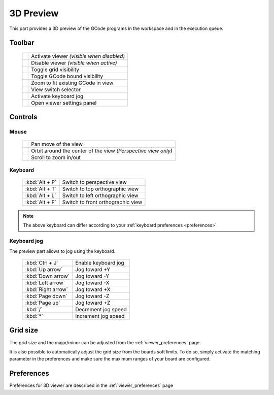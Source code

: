 .. |lmb| image:: images/mouse_select_left.png
.. |rmb| image:: images/mouse_select_right.png
.. |mwb| image:: images/mouse_select_scroll.png

.. |tb-activated| image:: images/toolbar/viewer/activated.png
.. |tb-deactivated| image:: images/toolbar/viewer/deactivated.png
.. |tb-grid| image:: images/toolbar/viewer/grid.png
.. |tb-kbd-jog| image:: images/toolbar/viewer/keyboard--arrow.png
.. |tb-zoom-fit| image:: images/toolbar/viewer/layer-resize.png
.. |tb-view| image:: images/toolbar/viewer/projection-screen.png
.. |tb-bounds| image:: images/toolbar/viewer/show-bound.png
.. |tb-settings| image:: images/toolbar/gear.png

3D Preview
==========

This part provides a 3D preview of the GCode programs in the workspace and in the execution queue.

.. image:: images/3d-preview.png
  :align: center

Toolbar
^^^^^^^

  +-----------------+-----------------------------------------------------------------------------------+
  | |tb-activated|  +  Activate viewer *(visible when disabled)*                                        +
  +-----------------+-----------------------------------------------------------------------------------+
  | |tb-deactivated|+  Disable viewer *(visible when active)*                                           +
  +-----------------+-----------------------------------------------------------------------------------+
  | |tb-grid|       +  Toggle grid visibility                                                           +
  +-----------------+-----------------------------------------------------------------------------------+
  | |tb-bounds|     +  Toggle GCode bound visibility                                                    +
  +-----------------+-----------------------------------------------------------------------------------+
  | |tb-zoom-fit|   +  Zoom to fit existing GCode in view                                               +
  +-----------------+-----------------------------------------------------------------------------------+
  | |tb-view|       +  View switch selector                                                             +
  +-----------------+-----------------------------------------------------------------------------------+
  | |tb-kbd-jog|    +  Activate keyboard jog                                                            +
  +-----------------+-----------------------------------------------------------------------------------+
  | |tb-settings|   +  Open viewer settings panel                                                       +
  +-----------------+-----------------------------------------------------------------------------------+

Controls
^^^^^^^^

Mouse
#####

  +---------+---------------------------------------------------------------+
  | |lmb|   +  Pan move of the view                                         +
  +---------+---------------------------------------------------------------+
  | |rmb|   +  Orbit around the center of the view *(Perspective view only)*+
  +---------+---------------------------------------------------------------+
  | |mwb|   +  Scroll to zoom in/out                                        +
  +---------+---------------------------------------------------------------+

Keyboard
########

  +----------------+---------------------------------------------------------------+
  | :kbd:`Alt + P` +  Switch to perspective view                                   +
  +----------------+---------------------------------------------------------------+
  | :kbd:`Alt + T` +  Switch to top orthographic view                              +
  +----------------+---------------------------------------------------------------+
  | :kbd:`Alt + L` +  Switch to left orthographic view                             +
  +----------------+---------------------------------------------------------------+
  | :kbd:`Alt + F` +  Switch to front orthographic view                            +
  +----------------+---------------------------------------------------------------+

.. note:: The above keyboard can differ according to your :ref:`keyboard preferences <preferences>`

Keyboard jog
############

The preview part allows to jog using the keyboard.

  +-------------------+---------------------------------------------------------------+
  | :kbd:`Ctrl + J`   +  Enable keyboard jog                                          +
  +-------------------+---------------------------------------------------------------+
  | :kbd:`Up arrow`   +  Jog toward +Y                                                +
  +-------------------+---------------------------------------------------------------+
  | :kbd:`Down arrow` +  Jog toward -Y                                                +
  +-------------------+---------------------------------------------------------------+
  | :kbd:`Left arrow` +  Jog toward -X                                                +
  +-------------------+---------------------------------------------------------------+
  | :kbd:`Right arrow`+  Jog toward +X                                                +
  +-------------------+---------------------------------------------------------------+
  | :kbd:`Page down`  +  Jog toward -Z                                                +
  +-------------------+---------------------------------------------------------------+
  | :kbd:`Page up`    +  Jog toward +Z                                                +
  +-------------------+---------------------------------------------------------------+
  | :kbd:`/`          +  Decrement jog speed                                          +
  +-------------------+---------------------------------------------------------------+
  | :kbd:`*`          +  Increment jog speed                                          +
  +-------------------+---------------------------------------------------------------+

Grid size
^^^^^^^^^

The grid size and the major/minor can be adjusted from the :ref:`viewer_preferences` page.

It is also possible to automatically adjust the grid size from the boards soft limits. To do so, simply activate the matching parameter in the preferences and make sure the maximum ranges of your board are configured.

Preferences
^^^^^^^^^^^

Preferences for 3D viewer are described in the :ref:`viewer_preferences` page
